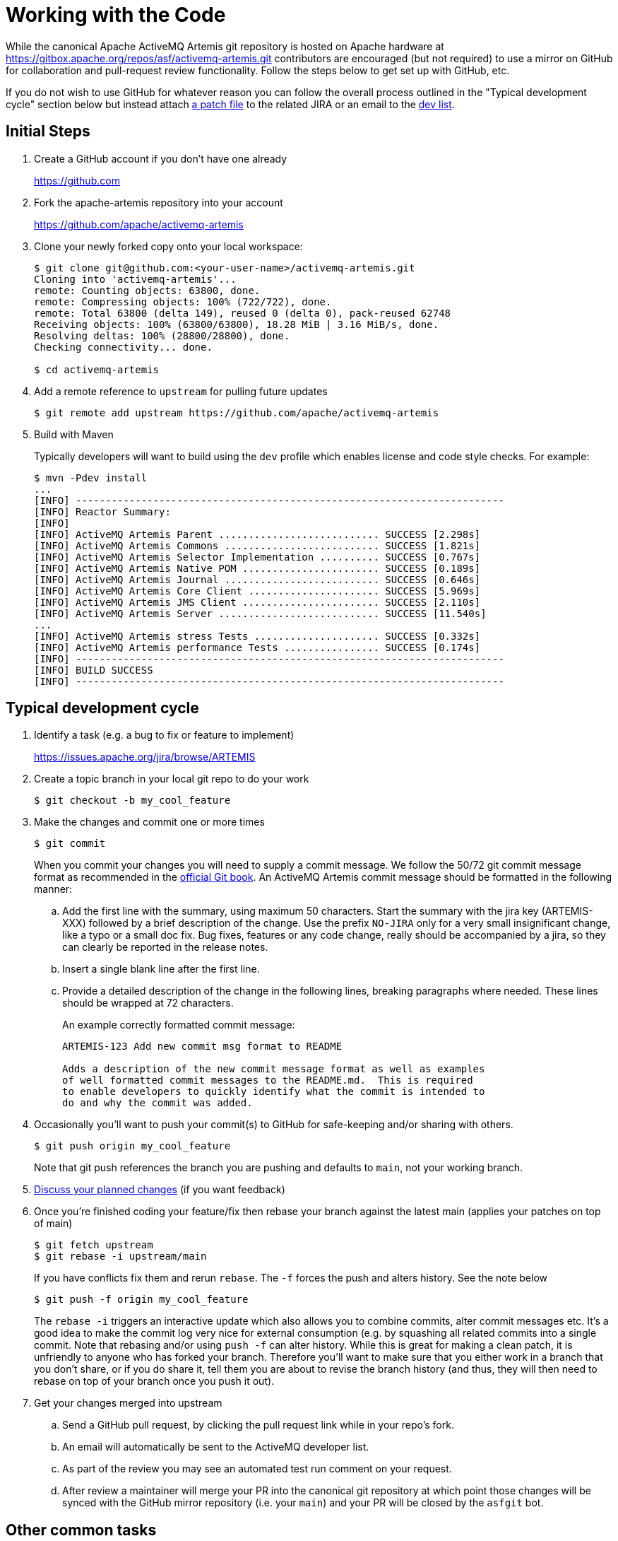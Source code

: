 = Working with the Code

While the canonical Apache ActiveMQ Artemis git repository is hosted on Apache hardware at https://gitbox.apache.org/repos/asf/activemq-artemis.git contributors are encouraged (but not required) to use a mirror on GitHub for collaboration and pull-request review functionality.
Follow the steps below to get set up with GitHub, etc.

If you do not wish to use GitHub for whatever reason you can follow the overall process outlined in the "Typical development cycle" section below but instead attach https://git-scm.com/docs/git-format-patch[a patch file] to the related JIRA or an email to the http://activemq.apache.org/mailing-lists.html[dev list].

== Initial Steps

. Create a GitHub account if you don't have one already
+
https://github.com

. Fork the apache-artemis repository into your account
+
https://github.com/apache/activemq-artemis

. Clone your newly forked copy onto your local workspace:
+
[,sh]
----
$ git clone git@github.com:<your-user-name>/activemq-artemis.git
Cloning into 'activemq-artemis'...
remote: Counting objects: 63800, done.
remote: Compressing objects: 100% (722/722), done.
remote: Total 63800 (delta 149), reused 0 (delta 0), pack-reused 62748
Receiving objects: 100% (63800/63800), 18.28 MiB | 3.16 MiB/s, done.
Resolving deltas: 100% (28800/28800), done.
Checking connectivity... done.

$ cd activemq-artemis
----
. Add a remote reference to `upstream` for pulling future updates
+
[,sh]
----
$ git remote add upstream https://github.com/apache/activemq-artemis
----
. Build with Maven
+
Typically developers will want to build using the `dev` profile which enables license and code style checks.
For example:
+
[,sh]
----
$ mvn -Pdev install
...
[INFO] ------------------------------------------------------------------------
[INFO] Reactor Summary:
[INFO]
[INFO] ActiveMQ Artemis Parent ........................... SUCCESS [2.298s]
[INFO] ActiveMQ Artemis Commons .......................... SUCCESS [1.821s]
[INFO] ActiveMQ Artemis Selector Implementation .......... SUCCESS [0.767s]
[INFO] ActiveMQ Artemis Native POM ....................... SUCCESS [0.189s]
[INFO] ActiveMQ Artemis Journal .......................... SUCCESS [0.646s]
[INFO] ActiveMQ Artemis Core Client ...................... SUCCESS [5.969s]
[INFO] ActiveMQ Artemis JMS Client ....................... SUCCESS [2.110s]
[INFO] ActiveMQ Artemis Server ........................... SUCCESS [11.540s]
...
[INFO] ActiveMQ Artemis stress Tests ..................... SUCCESS [0.332s]
[INFO] ActiveMQ Artemis performance Tests ................ SUCCESS [0.174s]
[INFO] ------------------------------------------------------------------------
[INFO] BUILD SUCCESS
[INFO] ------------------------------------------------------------------------
----

== Typical development cycle

. Identify a task (e.g. a bug to fix or feature to implement)
+
https://issues.apache.org/jira/browse/ARTEMIS

. Create a topic branch in your local git repo to do your work
+
[,console]
----
$ git checkout -b my_cool_feature
----
. Make the changes and commit one or more times
+
[,console]
----
$ git commit
----
+
[#commitMessageDetails]
When you commit your changes you will need to supply a commit message.
We follow the  50/72 git commit message format as recommended in the https://git-scm.com/book/en/v2/Distributed-Git-Contributing-to-a-Project[official Git book].
An ActiveMQ Artemis commit message should be formatted in the following manner:

.. Add the first line with the summary, using maximum 50 characters.
Start the summary with the jira key (ARTEMIS-XXX) followed by a brief description of the change.
Use the prefix `NO-JIRA` only for a very small insignificant change, like a typo or a small doc fix.
Bug fixes, features or any code change, really should be accompanied by a jira, so they can clearly be reported in the release notes.
.. Insert a single blank line after the first line.
.. Provide a detailed description of the change in the following lines, breaking paragraphs where needed.
These lines should be wrapped at 72 characters.
+
An example correctly formatted commit message:
+
----
ARTEMIS-123 Add new commit msg format to README

Adds a description of the new commit message format as well as examples
of well formatted commit messages to the README.md.  This is required
to enable developers to quickly identify what the commit is intended to
do and why the commit was added.
----
. Occasionally you'll want to push your commit(s) to GitHub for safe-keeping and/or sharing with others.
+
[,console]
----
$ git push origin my_cool_feature
----
+
Note that git push references the branch you are pushing and defaults to `main`, not your working branch.

. https://activemq.apache.org/contact[Discuss your planned changes] (if you want feedback)
. Once you're finished coding your feature/fix then rebase your branch against the latest main (applies your patches  on top of main)
+
[,console]
----
$ git fetch upstream
$ git rebase -i upstream/main
----
If you have conflicts fix them and rerun `rebase`. The `-f` forces the push and alters history. See the note below
+
[,console]
----
$ git push -f origin my_cool_feature
----
+
The `rebase -i` triggers an interactive update which also allows you to combine commits, alter commit messages etc.
It's a good idea to make the commit log very nice for external consumption (e.g.
by squashing all related commits  into a single commit.
Note that rebasing and/or using `push -f` can alter history.
While this is great for making a  clean patch, it is unfriendly to anyone who has forked your branch.
Therefore you'll want to make sure that you  either work in a branch that you don't share, or if you do share it, tell them you are about to revise the branch  history (and thus, they will then need to rebase on top of your branch once you push it out).

. Get your changes merged into upstream
.. Send a GitHub pull request, by clicking the pull request link while in your repo's fork.
.. An email will automatically be sent to the ActiveMQ developer list.
.. As part of the review you may see an automated test run comment on your request.
.. After review a maintainer will merge your PR into the canonical git repository at which point those changes will  be synced with the GitHub mirror repository (i.e. your `main`) and your PR will be closed by the `asfgit` bot.

== Other common tasks

. Pulling updates from upstream
+
[,console]
----
$ git pull --rebase upstream main
----
+
(`--rebase` will automatically move your local commits, if any, on top of the latest branch you pull from;
you can leave it off if you do not have any local commits).
+
One last option, which some prefer, is to avoid using pull altogether, and just use fetch + rebase (this is of course more typing).
For example:
+
[,console]
----
$ git fetch upstream
$ git pull
----
. Pushing pulled updates (or local commits if you aren't using topic branches) to your private GitHub repo (origin)
+
[,console]
----
$ git push
Counting objects: 192, done.
Delta compression using up to 4 threads.
Compressing objects: 100% (44/44), done.
Writing objects: 100% (100/100), 10.67 KiB, done.
Total 100 (delta 47), reused 100 (delta 47)
To git@github.com:<your-user-name>/apache-artemis.git
3382570..1fa25df  main -> main
----
+
You might need to specify `-f` to force the changes.

== Adding New Dependencies

Due to incompatibilities between some open source licenses and the Apache v2.0 license (that this project is licensed under) care must be taken when adding new dependencies to the project.
The Apache Software Foundation 3rd party licensing  policy has more information here: https://www.apache.org/legal/3party.html

To keep track of all licenses in ActiveMQ Artemis, new dependencies must be added in either the top level `pom.xml` or in `test/pom.xml` (depending on whether this is a test only dependency or if it is used in the main code base).
The dependency should be added under the dependency management section with version and labelled with a comment highlighting the license for the dependency version.
See existing dependencies in the main `pom.xml` for examples.
The dependency can then be added to individual ActiveMQ Artemis modules _without_ the version specified (the version is implied from the dependency management section of the top level pom).
This allows ActiveMQ Artemis developers to keep track of all dependencies and licenses.
